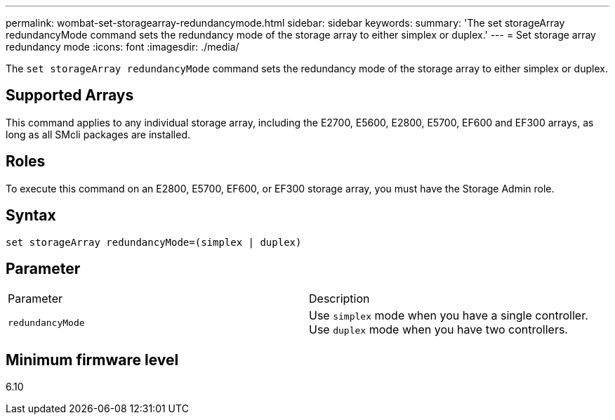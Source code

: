 ---
permalink: wombat-set-storagearray-redundancymode.html
sidebar: sidebar
keywords: 
summary: 'The set storageArray redundancyMode command sets the redundancy mode of the storage array to either simplex or duplex.'
---
= Set storage array redundancy mode
:icons: font
:imagesdir: ./media/

[.lead]
The `set storageArray redundancyMode` command sets the redundancy mode of the storage array to either simplex or duplex.

== Supported Arrays

This command applies to any individual storage array, including the E2700, E5600, E2800, E5700, EF600 and EF300 arrays, as long as all SMcli packages are installed.

== Roles

To execute this command on an E2800, E5700, EF600, or EF300 storage array, you must have the Storage Admin role.

== Syntax

----
set storageArray redundancyMode=(simplex | duplex)
----

== Parameter

|===
| Parameter| Description
a|
`redundancyMode`
a|
Use `simplex` mode when you have a single controller. Use `duplex` mode when you have two controllers.
|===

== Minimum firmware level

6.10
